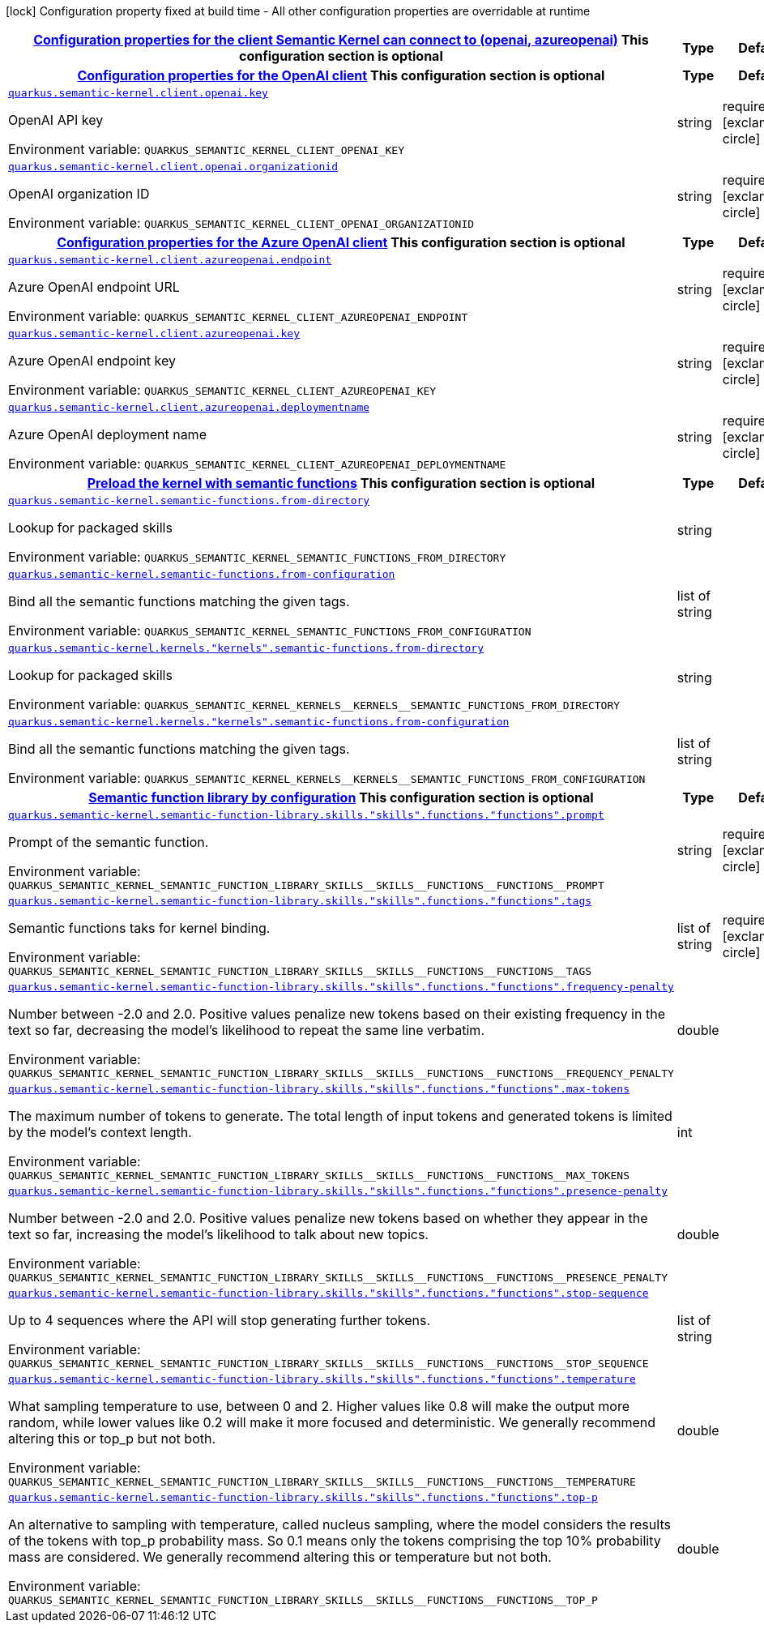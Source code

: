 
:summaryTableId: quarkus-semantic-kernel
[.configuration-legend]
icon:lock[title=Fixed at build time] Configuration property fixed at build time - All other configuration properties are overridable at runtime
[.configuration-reference.searchable, cols="80,.^10,.^10"]
|===

h|[[quarkus-semantic-kernel_quarkus.semantic-kernel.client-configuration-properties-for-the-client-semantic-kernel-can-connect-to-openai-azureopenai]]link:#quarkus-semantic-kernel_quarkus.semantic-kernel.client-configuration-properties-for-the-client-semantic-kernel-can-connect-to-openai-azureopenai[Configuration properties for the client Semantic Kernel can connect to (openai, azureopenai)]
This configuration section is optional
h|Type
h|Default

h|[[quarkus-semantic-kernel_quarkus.semantic-kernel.client.openai-configuration-properties-for-the-openai-client]]link:#quarkus-semantic-kernel_quarkus.semantic-kernel.client.openai-configuration-properties-for-the-openai-client[Configuration properties for the OpenAI client]
This configuration section is optional
h|Type
h|Default

a| [[quarkus-semantic-kernel_quarkus.semantic-kernel.client.openai.key]]`link:#quarkus-semantic-kernel_quarkus.semantic-kernel.client.openai.key[quarkus.semantic-kernel.client.openai.key]`


[.description]
--
OpenAI API key

ifdef::add-copy-button-to-env-var[]
Environment variable: env_var_with_copy_button:+++QUARKUS_SEMANTIC_KERNEL_CLIENT_OPENAI_KEY+++[]
endif::add-copy-button-to-env-var[]
ifndef::add-copy-button-to-env-var[]
Environment variable: `+++QUARKUS_SEMANTIC_KERNEL_CLIENT_OPENAI_KEY+++`
endif::add-copy-button-to-env-var[]
--|string 
|required icon:exclamation-circle[title=Configuration property is required]


a| [[quarkus-semantic-kernel_quarkus.semantic-kernel.client.openai.organizationid]]`link:#quarkus-semantic-kernel_quarkus.semantic-kernel.client.openai.organizationid[quarkus.semantic-kernel.client.openai.organizationid]`


[.description]
--
OpenAI organization ID

ifdef::add-copy-button-to-env-var[]
Environment variable: env_var_with_copy_button:+++QUARKUS_SEMANTIC_KERNEL_CLIENT_OPENAI_ORGANIZATIONID+++[]
endif::add-copy-button-to-env-var[]
ifndef::add-copy-button-to-env-var[]
Environment variable: `+++QUARKUS_SEMANTIC_KERNEL_CLIENT_OPENAI_ORGANIZATIONID+++`
endif::add-copy-button-to-env-var[]
--|string 
|required icon:exclamation-circle[title=Configuration property is required]


h|[[quarkus-semantic-kernel_quarkus.semantic-kernel.client.azureopenai-configuration-properties-for-the-azure-openai-client]]link:#quarkus-semantic-kernel_quarkus.semantic-kernel.client.azureopenai-configuration-properties-for-the-azure-openai-client[Configuration properties for the Azure OpenAI client]
This configuration section is optional
h|Type
h|Default

a| [[quarkus-semantic-kernel_quarkus.semantic-kernel.client.azureopenai.endpoint]]`link:#quarkus-semantic-kernel_quarkus.semantic-kernel.client.azureopenai.endpoint[quarkus.semantic-kernel.client.azureopenai.endpoint]`


[.description]
--
Azure OpenAI endpoint URL

ifdef::add-copy-button-to-env-var[]
Environment variable: env_var_with_copy_button:+++QUARKUS_SEMANTIC_KERNEL_CLIENT_AZUREOPENAI_ENDPOINT+++[]
endif::add-copy-button-to-env-var[]
ifndef::add-copy-button-to-env-var[]
Environment variable: `+++QUARKUS_SEMANTIC_KERNEL_CLIENT_AZUREOPENAI_ENDPOINT+++`
endif::add-copy-button-to-env-var[]
--|string 
|required icon:exclamation-circle[title=Configuration property is required]


a| [[quarkus-semantic-kernel_quarkus.semantic-kernel.client.azureopenai.key]]`link:#quarkus-semantic-kernel_quarkus.semantic-kernel.client.azureopenai.key[quarkus.semantic-kernel.client.azureopenai.key]`


[.description]
--
Azure OpenAI endpoint key

ifdef::add-copy-button-to-env-var[]
Environment variable: env_var_with_copy_button:+++QUARKUS_SEMANTIC_KERNEL_CLIENT_AZUREOPENAI_KEY+++[]
endif::add-copy-button-to-env-var[]
ifndef::add-copy-button-to-env-var[]
Environment variable: `+++QUARKUS_SEMANTIC_KERNEL_CLIENT_AZUREOPENAI_KEY+++`
endif::add-copy-button-to-env-var[]
--|string 
|required icon:exclamation-circle[title=Configuration property is required]


a| [[quarkus-semantic-kernel_quarkus.semantic-kernel.client.azureopenai.deploymentname]]`link:#quarkus-semantic-kernel_quarkus.semantic-kernel.client.azureopenai.deploymentname[quarkus.semantic-kernel.client.azureopenai.deploymentname]`


[.description]
--
Azure OpenAI deployment name

ifdef::add-copy-button-to-env-var[]
Environment variable: env_var_with_copy_button:+++QUARKUS_SEMANTIC_KERNEL_CLIENT_AZUREOPENAI_DEPLOYMENTNAME+++[]
endif::add-copy-button-to-env-var[]
ifndef::add-copy-button-to-env-var[]
Environment variable: `+++QUARKUS_SEMANTIC_KERNEL_CLIENT_AZUREOPENAI_DEPLOYMENTNAME+++`
endif::add-copy-button-to-env-var[]
--|string 
|required icon:exclamation-circle[title=Configuration property is required]


h|[[quarkus-semantic-kernel_quarkus.semantic-kernel.semantic-functions-preload-the-kernel-with-semantic-functions]]link:#quarkus-semantic-kernel_quarkus.semantic-kernel.semantic-functions-preload-the-kernel-with-semantic-functions[Preload the kernel with semantic functions]
This configuration section is optional
h|Type
h|Default

a| [[quarkus-semantic-kernel_quarkus.semantic-kernel.semantic-functions.from-directory]]`link:#quarkus-semantic-kernel_quarkus.semantic-kernel.semantic-functions.from-directory[quarkus.semantic-kernel.semantic-functions.from-directory]`


[.description]
--
Lookup for packaged skills

ifdef::add-copy-button-to-env-var[]
Environment variable: env_var_with_copy_button:+++QUARKUS_SEMANTIC_KERNEL_SEMANTIC_FUNCTIONS_FROM_DIRECTORY+++[]
endif::add-copy-button-to-env-var[]
ifndef::add-copy-button-to-env-var[]
Environment variable: `+++QUARKUS_SEMANTIC_KERNEL_SEMANTIC_FUNCTIONS_FROM_DIRECTORY+++`
endif::add-copy-button-to-env-var[]
--|string 
|


a| [[quarkus-semantic-kernel_quarkus.semantic-kernel.semantic-functions.from-configuration]]`link:#quarkus-semantic-kernel_quarkus.semantic-kernel.semantic-functions.from-configuration[quarkus.semantic-kernel.semantic-functions.from-configuration]`


[.description]
--
Bind all the semantic functions matching the given tags.

ifdef::add-copy-button-to-env-var[]
Environment variable: env_var_with_copy_button:+++QUARKUS_SEMANTIC_KERNEL_SEMANTIC_FUNCTIONS_FROM_CONFIGURATION+++[]
endif::add-copy-button-to-env-var[]
ifndef::add-copy-button-to-env-var[]
Environment variable: `+++QUARKUS_SEMANTIC_KERNEL_SEMANTIC_FUNCTIONS_FROM_CONFIGURATION+++`
endif::add-copy-button-to-env-var[]
--|list of string 
|


a| [[quarkus-semantic-kernel_quarkus.semantic-kernel.kernels.-kernels-.semantic-functions.from-directory]]`link:#quarkus-semantic-kernel_quarkus.semantic-kernel.kernels.-kernels-.semantic-functions.from-directory[quarkus.semantic-kernel.kernels."kernels".semantic-functions.from-directory]`


[.description]
--
Lookup for packaged skills

ifdef::add-copy-button-to-env-var[]
Environment variable: env_var_with_copy_button:+++QUARKUS_SEMANTIC_KERNEL_KERNELS__KERNELS__SEMANTIC_FUNCTIONS_FROM_DIRECTORY+++[]
endif::add-copy-button-to-env-var[]
ifndef::add-copy-button-to-env-var[]
Environment variable: `+++QUARKUS_SEMANTIC_KERNEL_KERNELS__KERNELS__SEMANTIC_FUNCTIONS_FROM_DIRECTORY+++`
endif::add-copy-button-to-env-var[]
--|string 
|


a| [[quarkus-semantic-kernel_quarkus.semantic-kernel.kernels.-kernels-.semantic-functions.from-configuration]]`link:#quarkus-semantic-kernel_quarkus.semantic-kernel.kernels.-kernels-.semantic-functions.from-configuration[quarkus.semantic-kernel.kernels."kernels".semantic-functions.from-configuration]`


[.description]
--
Bind all the semantic functions matching the given tags.

ifdef::add-copy-button-to-env-var[]
Environment variable: env_var_with_copy_button:+++QUARKUS_SEMANTIC_KERNEL_KERNELS__KERNELS__SEMANTIC_FUNCTIONS_FROM_CONFIGURATION+++[]
endif::add-copy-button-to-env-var[]
ifndef::add-copy-button-to-env-var[]
Environment variable: `+++QUARKUS_SEMANTIC_KERNEL_KERNELS__KERNELS__SEMANTIC_FUNCTIONS_FROM_CONFIGURATION+++`
endif::add-copy-button-to-env-var[]
--|list of string 
|


h|[[quarkus-semantic-kernel_quarkus.semantic-kernel.semantic-function-library-semantic-function-library-by-configuration]]link:#quarkus-semantic-kernel_quarkus.semantic-kernel.semantic-function-library-semantic-function-library-by-configuration[Semantic function library by configuration]
This configuration section is optional
h|Type
h|Default

a| [[quarkus-semantic-kernel_quarkus.semantic-kernel.semantic-function-library.skills.-skills-.functions.-functions-.prompt]]`link:#quarkus-semantic-kernel_quarkus.semantic-kernel.semantic-function-library.skills.-skills-.functions.-functions-.prompt[quarkus.semantic-kernel.semantic-function-library.skills."skills".functions."functions".prompt]`


[.description]
--
Prompt of the semantic function.

ifdef::add-copy-button-to-env-var[]
Environment variable: env_var_with_copy_button:+++QUARKUS_SEMANTIC_KERNEL_SEMANTIC_FUNCTION_LIBRARY_SKILLS__SKILLS__FUNCTIONS__FUNCTIONS__PROMPT+++[]
endif::add-copy-button-to-env-var[]
ifndef::add-copy-button-to-env-var[]
Environment variable: `+++QUARKUS_SEMANTIC_KERNEL_SEMANTIC_FUNCTION_LIBRARY_SKILLS__SKILLS__FUNCTIONS__FUNCTIONS__PROMPT+++`
endif::add-copy-button-to-env-var[]
--|string 
|required icon:exclamation-circle[title=Configuration property is required]


a| [[quarkus-semantic-kernel_quarkus.semantic-kernel.semantic-function-library.skills.-skills-.functions.-functions-.tags]]`link:#quarkus-semantic-kernel_quarkus.semantic-kernel.semantic-function-library.skills.-skills-.functions.-functions-.tags[quarkus.semantic-kernel.semantic-function-library.skills."skills".functions."functions".tags]`


[.description]
--
Semantic functions taks for kernel binding.

ifdef::add-copy-button-to-env-var[]
Environment variable: env_var_with_copy_button:+++QUARKUS_SEMANTIC_KERNEL_SEMANTIC_FUNCTION_LIBRARY_SKILLS__SKILLS__FUNCTIONS__FUNCTIONS__TAGS+++[]
endif::add-copy-button-to-env-var[]
ifndef::add-copy-button-to-env-var[]
Environment variable: `+++QUARKUS_SEMANTIC_KERNEL_SEMANTIC_FUNCTION_LIBRARY_SKILLS__SKILLS__FUNCTIONS__FUNCTIONS__TAGS+++`
endif::add-copy-button-to-env-var[]
--|list of string 
|required icon:exclamation-circle[title=Configuration property is required]


a| [[quarkus-semantic-kernel_quarkus.semantic-kernel.semantic-function-library.skills.-skills-.functions.-functions-.frequency-penalty]]`link:#quarkus-semantic-kernel_quarkus.semantic-kernel.semantic-function-library.skills.-skills-.functions.-functions-.frequency-penalty[quarkus.semantic-kernel.semantic-function-library.skills."skills".functions."functions".frequency-penalty]`


[.description]
--
Number between -2.0 and 2.0. Positive values penalize new tokens based on their existing frequency in the text so far, decreasing the model's likelihood to repeat the same line verbatim.

ifdef::add-copy-button-to-env-var[]
Environment variable: env_var_with_copy_button:+++QUARKUS_SEMANTIC_KERNEL_SEMANTIC_FUNCTION_LIBRARY_SKILLS__SKILLS__FUNCTIONS__FUNCTIONS__FREQUENCY_PENALTY+++[]
endif::add-copy-button-to-env-var[]
ifndef::add-copy-button-to-env-var[]
Environment variable: `+++QUARKUS_SEMANTIC_KERNEL_SEMANTIC_FUNCTION_LIBRARY_SKILLS__SKILLS__FUNCTIONS__FUNCTIONS__FREQUENCY_PENALTY+++`
endif::add-copy-button-to-env-var[]
--|double 
|


a| [[quarkus-semantic-kernel_quarkus.semantic-kernel.semantic-function-library.skills.-skills-.functions.-functions-.max-tokens]]`link:#quarkus-semantic-kernel_quarkus.semantic-kernel.semantic-function-library.skills.-skills-.functions.-functions-.max-tokens[quarkus.semantic-kernel.semantic-function-library.skills."skills".functions."functions".max-tokens]`


[.description]
--
The maximum number of tokens to generate. The total length of input tokens and generated tokens is limited by the model's context length.

ifdef::add-copy-button-to-env-var[]
Environment variable: env_var_with_copy_button:+++QUARKUS_SEMANTIC_KERNEL_SEMANTIC_FUNCTION_LIBRARY_SKILLS__SKILLS__FUNCTIONS__FUNCTIONS__MAX_TOKENS+++[]
endif::add-copy-button-to-env-var[]
ifndef::add-copy-button-to-env-var[]
Environment variable: `+++QUARKUS_SEMANTIC_KERNEL_SEMANTIC_FUNCTION_LIBRARY_SKILLS__SKILLS__FUNCTIONS__FUNCTIONS__MAX_TOKENS+++`
endif::add-copy-button-to-env-var[]
--|int 
|


a| [[quarkus-semantic-kernel_quarkus.semantic-kernel.semantic-function-library.skills.-skills-.functions.-functions-.presence-penalty]]`link:#quarkus-semantic-kernel_quarkus.semantic-kernel.semantic-function-library.skills.-skills-.functions.-functions-.presence-penalty[quarkus.semantic-kernel.semantic-function-library.skills."skills".functions."functions".presence-penalty]`


[.description]
--
Number between -2.0 and 2.0. Positive values penalize new tokens based on whether they appear in the text so far, increasing the model's likelihood to talk about new topics.

ifdef::add-copy-button-to-env-var[]
Environment variable: env_var_with_copy_button:+++QUARKUS_SEMANTIC_KERNEL_SEMANTIC_FUNCTION_LIBRARY_SKILLS__SKILLS__FUNCTIONS__FUNCTIONS__PRESENCE_PENALTY+++[]
endif::add-copy-button-to-env-var[]
ifndef::add-copy-button-to-env-var[]
Environment variable: `+++QUARKUS_SEMANTIC_KERNEL_SEMANTIC_FUNCTION_LIBRARY_SKILLS__SKILLS__FUNCTIONS__FUNCTIONS__PRESENCE_PENALTY+++`
endif::add-copy-button-to-env-var[]
--|double 
|


a| [[quarkus-semantic-kernel_quarkus.semantic-kernel.semantic-function-library.skills.-skills-.functions.-functions-.stop-sequence]]`link:#quarkus-semantic-kernel_quarkus.semantic-kernel.semantic-function-library.skills.-skills-.functions.-functions-.stop-sequence[quarkus.semantic-kernel.semantic-function-library.skills."skills".functions."functions".stop-sequence]`


[.description]
--
Up to 4 sequences where the API will stop generating further tokens.

ifdef::add-copy-button-to-env-var[]
Environment variable: env_var_with_copy_button:+++QUARKUS_SEMANTIC_KERNEL_SEMANTIC_FUNCTION_LIBRARY_SKILLS__SKILLS__FUNCTIONS__FUNCTIONS__STOP_SEQUENCE+++[]
endif::add-copy-button-to-env-var[]
ifndef::add-copy-button-to-env-var[]
Environment variable: `+++QUARKUS_SEMANTIC_KERNEL_SEMANTIC_FUNCTION_LIBRARY_SKILLS__SKILLS__FUNCTIONS__FUNCTIONS__STOP_SEQUENCE+++`
endif::add-copy-button-to-env-var[]
--|list of string 
|


a| [[quarkus-semantic-kernel_quarkus.semantic-kernel.semantic-function-library.skills.-skills-.functions.-functions-.temperature]]`link:#quarkus-semantic-kernel_quarkus.semantic-kernel.semantic-function-library.skills.-skills-.functions.-functions-.temperature[quarkus.semantic-kernel.semantic-function-library.skills."skills".functions."functions".temperature]`


[.description]
--
What sampling temperature to use, between 0 and 2. Higher values like 0.8 will make the output more random, while lower values like 0.2 will make it more focused and deterministic. We generally recommend altering this or top_p but not both.

ifdef::add-copy-button-to-env-var[]
Environment variable: env_var_with_copy_button:+++QUARKUS_SEMANTIC_KERNEL_SEMANTIC_FUNCTION_LIBRARY_SKILLS__SKILLS__FUNCTIONS__FUNCTIONS__TEMPERATURE+++[]
endif::add-copy-button-to-env-var[]
ifndef::add-copy-button-to-env-var[]
Environment variable: `+++QUARKUS_SEMANTIC_KERNEL_SEMANTIC_FUNCTION_LIBRARY_SKILLS__SKILLS__FUNCTIONS__FUNCTIONS__TEMPERATURE+++`
endif::add-copy-button-to-env-var[]
--|double 
|


a| [[quarkus-semantic-kernel_quarkus.semantic-kernel.semantic-function-library.skills.-skills-.functions.-functions-.top-p]]`link:#quarkus-semantic-kernel_quarkus.semantic-kernel.semantic-function-library.skills.-skills-.functions.-functions-.top-p[quarkus.semantic-kernel.semantic-function-library.skills."skills".functions."functions".top-p]`


[.description]
--
An alternative to sampling with temperature, called nucleus sampling, where the model considers the results of the tokens with top_p probability mass. So 0.1 means only the tokens comprising the top 10% probability mass are considered. We generally recommend altering this or temperature but not both.

ifdef::add-copy-button-to-env-var[]
Environment variable: env_var_with_copy_button:+++QUARKUS_SEMANTIC_KERNEL_SEMANTIC_FUNCTION_LIBRARY_SKILLS__SKILLS__FUNCTIONS__FUNCTIONS__TOP_P+++[]
endif::add-copy-button-to-env-var[]
ifndef::add-copy-button-to-env-var[]
Environment variable: `+++QUARKUS_SEMANTIC_KERNEL_SEMANTIC_FUNCTION_LIBRARY_SKILLS__SKILLS__FUNCTIONS__FUNCTIONS__TOP_P+++`
endif::add-copy-button-to-env-var[]
--|double 
|

|===